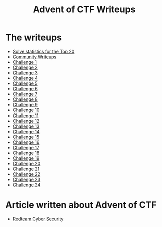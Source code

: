 #+TITLE: Advent of CTF Writeups

[[./challenge-24/index_att/badge.png]]

* The writeups

- [[./stats/][Solve statistics for the Top 20]]
- [[./writeups/advent-of-ctf/community.org][Community Writeups]]
- [[./challenge-1/index.org][Challenge 1]]
- [[./challenge-2/index.org][Challenge 2]]
- [[./challenge-3/index.org][Challenge 3]]
- [[./challenge-4/index.org][Challenge 4]]
- [[./challenge-5/index.org][Challenge 5]]
- [[./challenge-6/index.org][Challenge 6]]
- [[./challenge-7/index.org][Challenge 7]]
- [[./challenge-8/index.org][Challenge 8]]
- [[./challenge-9/index.org][Challenge 9]]
- [[./challenge-10/index.org][Challenge 10]]
- [[./challenge-11/index.org][Challenge 11]]
- [[./challenge-12/index.org][Challenge 12]]
- [[./challenge-13/index.org][Challenge 13]]
- [[./challenge-14/index.org][Challenge 14]]
- [[./challenge-15/index.org][Challenge 15]]
- [[./challenge-16/index.org][Challenge 16]]
- [[./challenge-17/index.org][Challenge 17]]
- [[./challenge-18/index.org][Challenge 18]]
- [[./challenge-19/index.org][Challenge 19]]
- [[./challenge-20/index.org][Challenge 20]]
- [[./challenge-21/index.org][Challenge 21]]
- [[./challenge-22/index.org][Challenge 22]]
- [[./challenge-23/index.org][Challenge 23]]
- [[./challenge-24/index.org][Challenge 24]]

* Article written about Advent of CTF

- [[https://redteam-security.nl/adventofctf-2020/][Redteam Cyber Security]]
  
